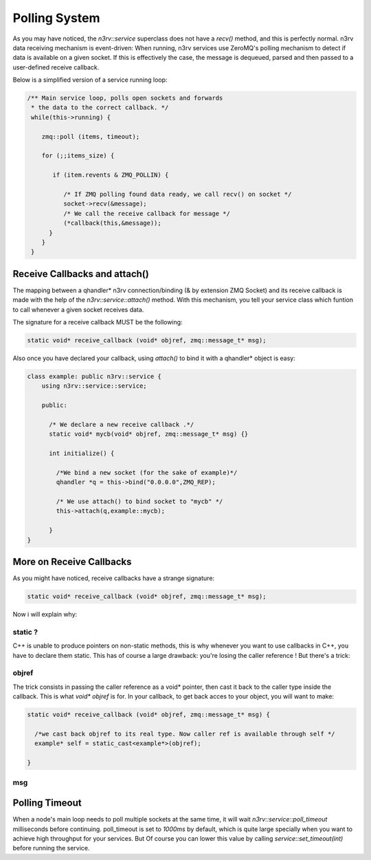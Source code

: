 Polling System
==============

As you may have noticed, the `n3rv::service` superclass does not have a `recv()` method, 
and this is perfectly normal. n3rv data receiving mechanism is event-driven: When running,
n3rv services use ZeroMQ's polling mechanism to detect if data is available on a given socket.
If this is effectively the case, the message is dequeued, parsed and then passed to 
a user-defined receive callback.

| Below is a simplified version of a service running loop:
.. code-block:: c++

  /** Main service loop, polls open sockets and forwards 
   * the data to the correct callback. */
   while(this->running) {
      
      zmq::poll (items, timeout);

      for (;;items_size) {
         
         if (item.revents & ZMQ_POLLIN) {
       
            /* If ZMQ polling found data ready, we call recv() on socket */
            socket->recv(&message);
            /* We call the receive callback for message */
            (*callback(this,&message));           
        }
      }
   }

Receive Callbacks and attach()
------------------------------

The mapping between a qhandler* n3rv connection/binding (& by extension ZMQ Socket)
and its receive callback is made with the help of the `n3rv::service::attach()` method.
With this mechanism, you tell your service class which funtion to call whenever a given socket
receives data.

The signature for a receive callback MUST be the following:

.. code-block:: c++

  static void* receive_callback (void* objref, zmq::message_t* msg);

Also once you have declared your callback, using `attach()` to bind it with a qhandler* object is 
easy:

.. code-block:: c++
 
  class example: public n3rv::service {
      using n3rv::service::service;

      public:

        /* We declare a new receive callback .*/
        static void* mycb(void* objref, zmq::message_t* msg) {}

        int initialize() {

          /*We bind a new socket (for the sake of example)*/
          qhandler *q = this->bind("0.0.0.0",ZMQ_REP);

          /* We use attach() to bind socket to "mycb" */
          this->attach(q,example::mycb);

        }
  }

More on Receive Callbacks
----------------------------

As you might have noticed, receive callbacks have a strange signature:

.. code-block:: c++

  static void* receive_callback (void* objref, zmq::message_t* msg);

Now i will explain why:

static ?
********

C++ is unable to produce pointers on non-static methods, this is why whenever you want to
use callbacks in C++, you have to declare them static. This has of course a large drawback:
you're losing the caller reference ! But there's a trick:  

objref
******

The trick consists in passing the caller reference as a void* pointer, then cast it back to
the caller type inside the callback. This is what `void* objref` is for.
In your callback, to get back acces to your object, you will want to make:

.. code-block:: c++

  static void* receive_callback (void* objref, zmq::message_t* msg) {

    /*we cast back objref to its real type. Now caller ref is available through self */
    example* self = static_cast<example*>(objref);

  }

msg
***






Polling Timeout
---------------

When a node's main loop needs to poll multiple sockets at the same time, 
it will wait `n3rv::service::poll_timeout` milliseconds before continuing. 
poll_timeout is set to `1000ms` by default, which is quite large specially 
when you want to achieve high throughput for your services. But Of course you 
can lower this value by calling `service::set_timeout(int)` before running the service.






